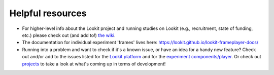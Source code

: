 ##################################
Helpful resources
##################################

- For higher-level info about the Lookit project and running studies on Lookit (e.g., recruitment, state of funding, etc.) please check out (and add to!) `the wiki <https://github.com/lookit/research-resources/wiki>`_.

- The documentation for individual experiment 'frames' lives here: https://lookit.github.io/lookit-frameplayer-docs/

- Running into a problem and want to check if it's a known issue, or have an idea for a handy new feature? Check out and/or add to the issues listed for the `Lookit platform <https://github.com/lookit/lookit-api/issues>`_ and for the `experiment components/player <https://github.com/lookit/ember-lookit-frameplayer/issues>`_. Or check out `projects <https://github.com/orgs/lookit/projects>`_ to take a look at what's coming up in terms of development!